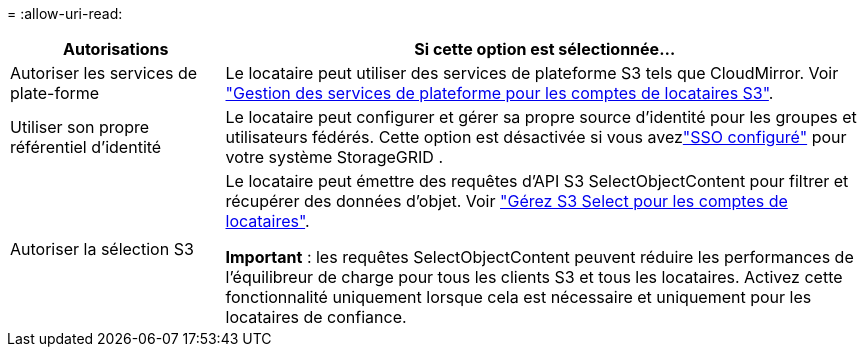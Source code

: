 = 
:allow-uri-read: 


[cols="1a,3a"]
|===
| Autorisations | Si cette option est sélectionnée... 


 a| 
Autoriser les services de plate-forme
 a| 
Le locataire peut utiliser des services de plateforme S3 tels que CloudMirror. Voir link:../admin/manage-platform-services-for-tenants.html["Gestion des services de plateforme pour les comptes de locataires S3"].



 a| 
Utiliser son propre référentiel d'identité
 a| 
Le locataire peut configurer et gérer sa propre source d’identité pour les groupes et utilisateurs fédérés.  Cette option est désactivée si vous avezlink:../admin/how-sso-works.html["SSO configuré"] pour votre système StorageGRID .



 a| 
Autoriser la sélection S3
 a| 
Le locataire peut émettre des requêtes d'API S3 SelectObjectContent pour filtrer et récupérer des données d'objet. Voir link:../admin/manage-s3-select-for-tenant-accounts.html["Gérez S3 Select pour les comptes de locataires"].

*Important* : les requêtes SelectObjectContent peuvent réduire les performances de l'équilibreur de charge pour tous les clients S3 et tous les locataires. Activez cette fonctionnalité uniquement lorsque cela est nécessaire et uniquement pour les locataires de confiance.

|===
